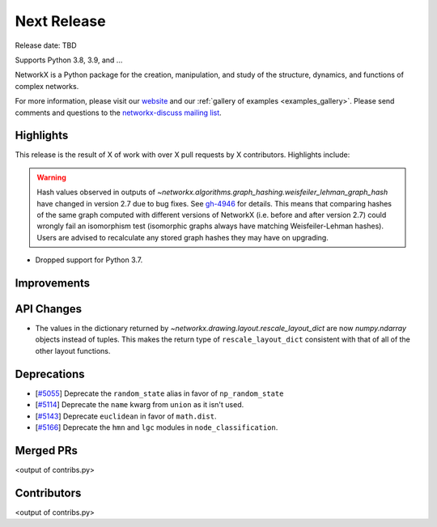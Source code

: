 Next Release
============

Release date: TBD

Supports Python 3.8, 3.9, and ...

NetworkX is a Python package for the creation, manipulation, and study of the
structure, dynamics, and functions of complex networks.

For more information, please visit our `website <https://networkx.org/>`_
and our :ref:`gallery of examples <examples_gallery>`.
Please send comments and questions to the `networkx-discuss mailing list
<http://groups.google.com/group/networkx-discuss>`_.

Highlights
----------

This release is the result of X of work with over X pull requests by
X contributors. Highlights include:

.. warning::
   Hash values observed in outputs of 
   `~networkx.algorithms.graph_hashing.weisfeiler_lehman_graph_hash`
   have changed in version 2.7 due to bug fixes. See gh-4946_ for details.
   This means that comparing hashes of the same graph computed with different
   versions of NetworkX (i.e. before and after version 2.7)
   could wrongly fail an isomorphism test (isomorphic graphs always have matching
   Weisfeiler-Lehman hashes). Users are advised to recalculate any stored graph
   hashes they may have on upgrading.

.. _gh-4946: https://github.com/networkx/networkx/pull/4946#issuecomment-914623654

- Dropped support for Python 3.7.

Improvements
------------


API Changes
-----------

- The values in the dictionary returned by
  `~networkx.drawing.layout.rescale_layout_dict` are now `numpy.ndarray` objects
  instead of tuples. This makes the return type of ``rescale_layout_dict``
  consistent with that of all of the other layout functions.

Deprecations
------------

- [`#5055 <https://github.com/networkx/networkx/pull/5055>`_]
  Deprecate the ``random_state`` alias in favor of ``np_random_state``
- [`#5114 <https://github.com/networkx/networkx/pull/5114>`_]
  Deprecate the ``name`` kwarg from ``union`` as it isn't used.
- [`#5143 <https://github.com/networkx/networkx/pull/5143>`_]
  Deprecate ``euclidean`` in favor of ``math.dist``.
- [`#5166 <https://github.com/networkx/networkx/pull/5166>`_]
  Deprecate the ``hmn`` and ``lgc`` modules in ``node_classification``.


Merged PRs
----------

<output of contribs.py>


Contributors
------------

<output of contribs.py>
